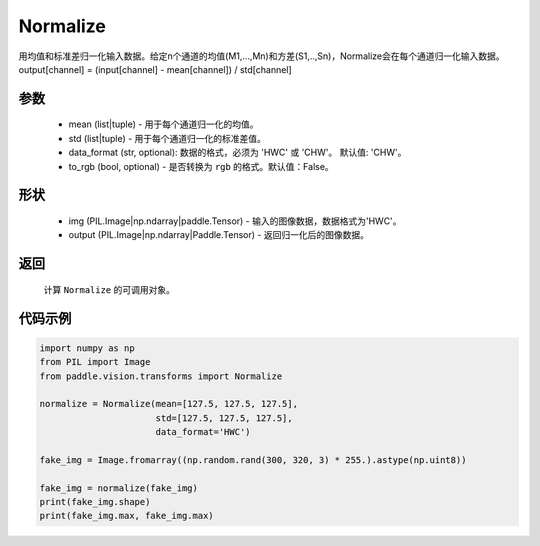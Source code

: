 .. _cn_api_vision_transforms_normalize:

Normalize
-------------------------------

.. py:class:: paddle.vision.transforms.Normalize(mean=0.0, std=1.0, data_format='CHW', to_rgb=False, keys=None)

用均值和标准差归一化输入数据。给定n个通道的均值(M1,...,Mn)和方差(S1,..,Sn)，Normalize会在每个通道归一化输入数据。output[channel] = (input[channel] - mean[channel]) / std[channel]

参数
:::::::::
    
    - mean (list|tuple) - 用于每个通道归一化的均值。
    - std (list|tuple) - 用于每个通道归一化的标准差值。
    - data_format (str, optional): 数据的格式，必须为 'HWC' 或 'CHW'。 默认值: 'CHW'。
    - to_rgb (bool, optional) - 是否转换为 ``rgb`` 的格式。默认值：False。

形状
:::::::::

    - img (PIL.Image|np.ndarray|paddle.Tensor) - 输入的图像数据，数据格式为'HWC'。
    - output (PIL.Image|np.ndarray|Paddle.Tensor) - 返回归一化后的图像数据。

返回
:::::::::

    计算 ``Normalize`` 的可调用对象。

代码示例
:::::::::

.. code-block:: python

    import numpy as np
    from PIL import Image
    from paddle.vision.transforms import Normalize

    normalize = Normalize(mean=[127.5, 127.5, 127.5],
                          std=[127.5, 127.5, 127.5],
                          data_format='HWC')

    fake_img = Image.fromarray((np.random.rand(300, 320, 3) * 255.).astype(np.uint8))

    fake_img = normalize(fake_img)
    print(fake_img.shape)
    print(fake_img.max, fake_img.max)
    